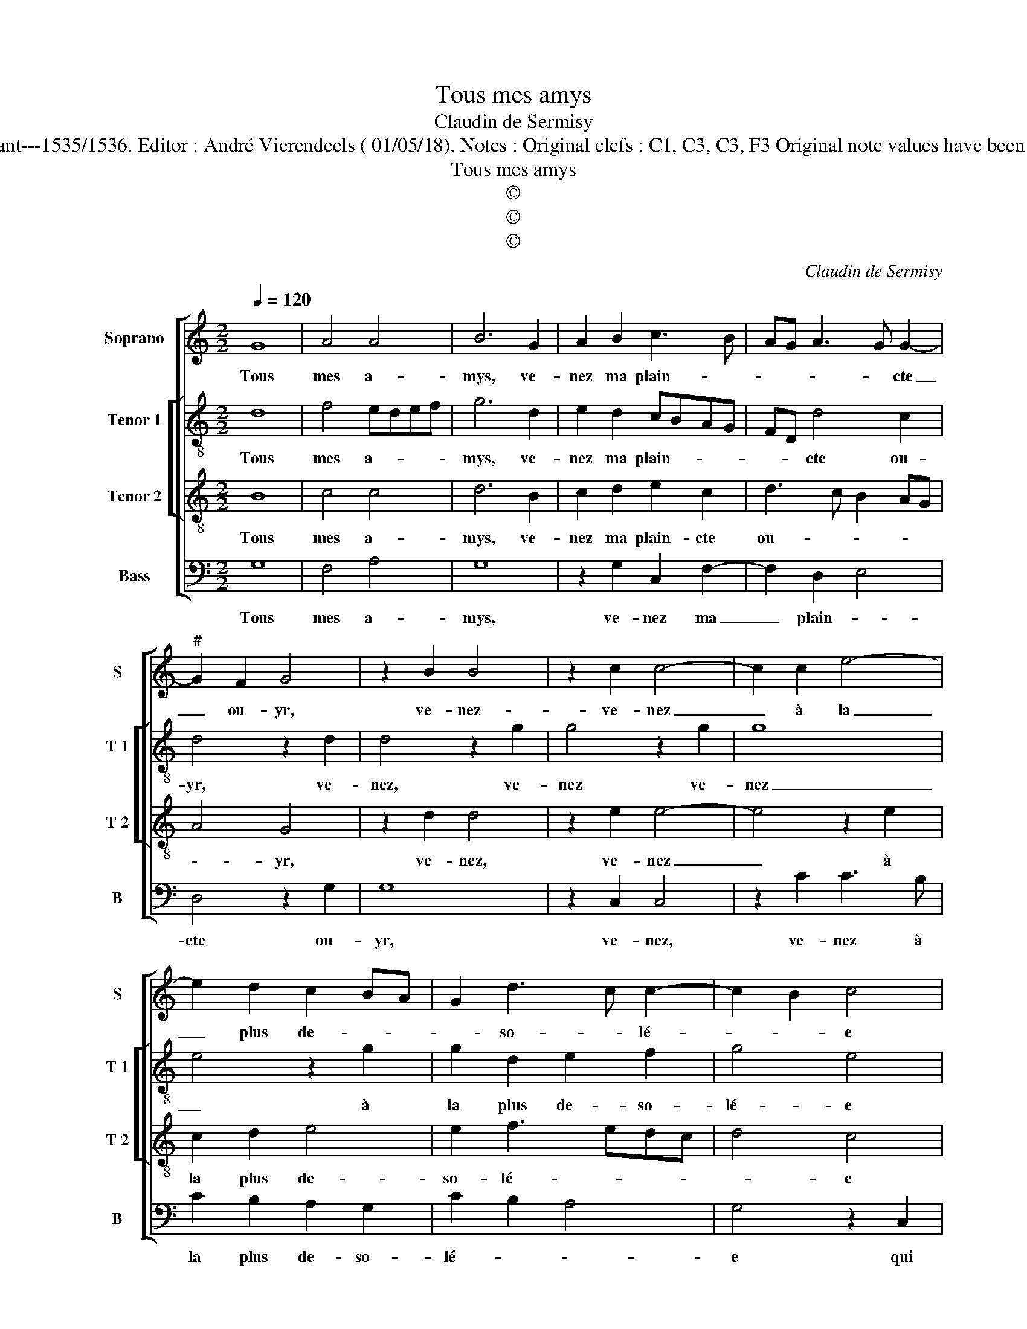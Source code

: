 X:1
T:Tous mes amys
T:Claudin de Sermisy
T:Source : Chansons musicales eslevées de plusieurs livres---Paris---P.Attaignant---1535/1536. Editor : André Vierendeels ( 01/05/18). Notes : Original clefs : C1, C3, C3, F3 Original note values have been halved Editorial accidentals above the staff Square bracket indicates ligature
T:Tous mes amys
T:©
T:©
T:©
C:Claudin de Sermisy
Z:©
%%score [ 1 [ 2 3 ] 4 ]
L:1/8
Q:1/4=120
M:2/2
K:C
V:1 treble nm="Soprano" snm="S"
V:2 treble-8 nm="Tenor 1" snm="T 1"
V:3 treble-8 nm="Tenor 2" snm="T 2"
V:4 bass nm="Bass" snm="B"
V:1
 G8 | A4 A4 | B6 G2 | A2 B2 c3 B | AG A3 G G2- |"^#" G2 F2 G4 | z2 B2 B4 | z2 c2 c4- | c2 c2 e4- | %9
w: Tous|mes a-|mys, ve-|nez ma plain- *|* * * * cte|_ ou- yr,|ve- nez-|ve- nez|_ à la|
 e2 d2 c2 BA | G2 d3 c c2- | c2 B2 c4 | z2 B4 G2 | c4 B4- | B2 B2 d4- | d2 c2 B2 A2- | A2 G2 c4- | %17
w: _ plus de- * *|* so- * lé-|* * e|qui fut|ia- mais,|_ a- mour|_ m'a af- fo-|* lé- *|
 c2 BA B4 | z2 G2 A4 | A4 B4 | z2 G2 A4 | A4 B4- | B2 G2 A2 B2 | c3 B AG A2- | AG G4 F2 | %25
w: * * * e,|dung faulx|a- my|doib ie|pour- tant|_ _ _ _||* * * mou-|
 G4 z2 G2 | A4 A4 | B4 z2 G2 | A4 A4 | B6 G2 | A2 B2 c3 B | AG A3 G G2- |"^#" G2 F2 G4- | G8 |] %34
w: rir, d'ung|failx a-|my, doib|ie pour-|tant _|_ _ _ _||* mou- rir?|_|
V:2
 d8 | f4 edef | g6 d2 | e2 d2 cBAG | FD d4 c2 | d4 z2 d2 | d4 z2 g2 | g4 z2 g2 | g8 | e4 z2 g2 | %10
w: Tous|mes a- * * *|mys, ve-|nez ma plain- * * *|* * cte ou-|yr, ve-|nez, ve-|nez ve-|nez|_ à|
 g2 d2 e2 f2 | g4 e4 | z2 g4 fe | f4 g4 | g4 z2 d2 | d2 f2 g3 f | ed g4 f2 | g8 | z2 d2 f4 | %19
w: la plus de- so-|lé- e|qui _ _|fut ia-|mais, a-|mour m'a af- *|* * fo- lé|e,|dung faulx|
 edef g4- | g2 d2 f4 | edef g4- | g2 d2 e2 d2 | cBAG FD d2- | d2 c2 d4 | d4 z2 d2 | f4 edef | %27
w: a- * * * my|_ doib ie|pour- * * * tant|_ _ _ _||* * mou-|rir, d'ung|faulx a- * * *|
 g6 d2 | f4 edef | g6 d2 | e2 d2 cBAG | FD d4 c2 | d8- | d8 |] %34
w: my, doib|ie pour- * * *|tant _|_ _ _ _ _ _|* * mou- *|rir?|_|
V:3
 B8 | c4 c4 | d6 B2 | c2 d2 e2 c2 | d3 c B2 AG | A4 G4 | z2 d2 d4 | z2 e2 e4- | e4 z2 e2 | %9
w: Tous|mes a-|mys, ve-|nez ma plain- cte|ou- * * * *|* yr,|ve- nez,|ve- nez|_ à|
 c2 d2 e4 | e2 f3 edc | d4 c4 | z2 d2 eddc/B/ | c4 d4 | z2 d2 G2 G2 | B2 c2 d2 e2- | e2 d4 c2 | %17
w: la plus de-|so- lé- * * *|* e|qui fut _ _ _ _|ia- mais,|a- mour m'a|af- fo- lé- *||
 d8 | z2 B2 c4 | c4 d4 | z2 B2 c4 | c4 d4- | d2 B2 c2 d2 | e2 c2 d3 c | B2 AG A4 | G4 z2 B2 | %26
w: e,|d'ung faulx|a- my|doib ie|pour- tant|_ _ _ _||* * * mou-|rir, dung|
 c4 c4 | d4 z2 B2 | c4 c4 | d6 B2 | c2 d2 e2 c2 | d3 c B2 AG | A4 G4- | G8 |] %34
w: faulx a-|my doib|ie pour-|tant _|_ _ _ _||mou- rir?|_|
V:4
 G,8 | F,4 A,4 | G,8 | z2 G,2 C,2 F,2- | F,2 D,2 E,4 | D,4 z2 G,2 | G,8 | z2 C,2 C,4 | %8
w: Tous|mes a-|mys,|ve- nez ma|_ plain- *|cte ou-|yr,|ve- nez,|
 z2 C2 C3 B, | C2 B,2 A,2 G,2 | C2 B,2 A,4 | G,4 z2 C,2 | G,8 | A,4 G,4 | z2 G,2 B,4- | %15
w: ve- nez à|la plus de- so-|lé- * *|e qui|fut|ia- mais,|a- mour|
 B,2 A,2 G,2 C2- | C2 B,2 A,4 | G,8 | z2 G,2 F,4 | A,4 G,4 | z2 G,2 F,4 | A,4 G,4- | G,4 z2 G,2 | %23
w: _ m'a af- fo-|* * lé-|e,|d'ung faulx|a- my|doib ie|pou- tant,|_ doib|
 C,2 F,4 D,2 | E,4 D,4 | G,4 z2 G,2 | F,4 A,4 | G,4 z2 G,2 | F,4 A,4 | G,8 | z2 G,2 C,2 F,2- | %31
w: ie pour- tant|mou- *|rir, dung|faulx a-|my doib|ie pour-|tant,|doib ie pour-|
 F,2 D,2 E,4 | D,4 G,4- | G,8 |] %34
w: * tant mou-|* rir?|_|

